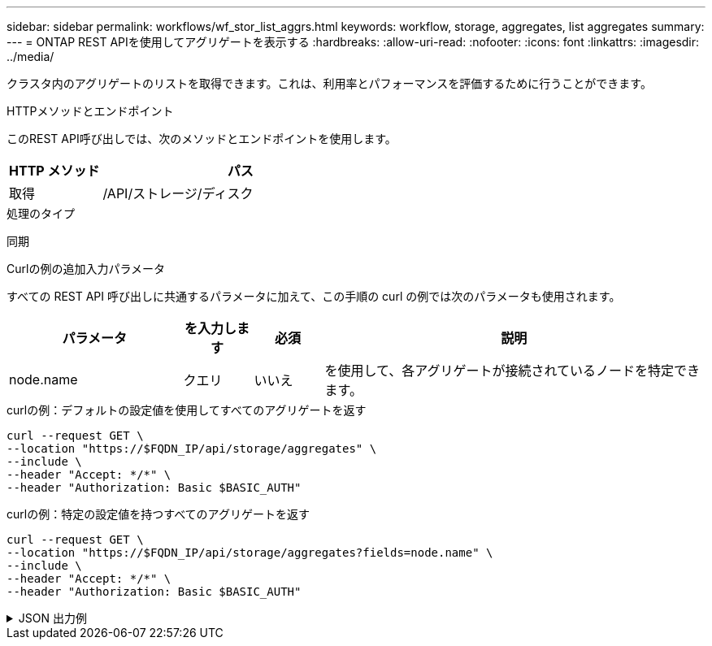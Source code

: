 ---
sidebar: sidebar 
permalink: workflows/wf_stor_list_aggrs.html 
keywords: workflow, storage, aggregates, list aggregates 
summary:  
---
= ONTAP REST APIを使用してアグリゲートを表示する
:hardbreaks:
:allow-uri-read: 
:nofooter: 
:icons: font
:linkattrs: 
:imagesdir: ../media/


[role="lead"]
クラスタ内のアグリゲートのリストを取得できます。これは、利用率とパフォーマンスを評価するために行うことができます。

.HTTPメソッドとエンドポイント
このREST API呼び出しでは、次のメソッドとエンドポイントを使用します。

[cols="25,75"]
|===
| HTTP メソッド | パス 


| 取得 | /API/ストレージ/ディスク 
|===
.処理のタイプ
同期

.Curlの例の追加入力パラメータ
すべての REST API 呼び出しに共通するパラメータに加えて、この手順の curl の例では次のパラメータも使用されます。

[cols="25,10,10,55"]
|===
| パラメータ | を入力します | 必須 | 説明 


| node.name | クエリ | いいえ | を使用して、各アグリゲートが接続されているノードを特定できます。 
|===
.curlの例：デフォルトの設定値を使用してすべてのアグリゲートを返す
[source, curl]
----
curl --request GET \
--location "https://$FQDN_IP/api/storage/aggregates" \
--include \
--header "Accept: */*" \
--header "Authorization: Basic $BASIC_AUTH"
----
.curlの例：特定の設定値を持つすべてのアグリゲートを返す
[source, curl]
----
curl --request GET \
--location "https://$FQDN_IP/api/storage/aggregates?fields=node.name" \
--include \
--header "Accept: */*" \
--header "Authorization: Basic $BASIC_AUTH"
----
.JSON 出力例
[%collapsible]
====
[listing]
----
{
  "records": [
    {
      "uuid": "760d8137-fc59-47da-906a-cc28db0a1c1b",
      "name": "sti214_vsim_sr027o_aggr1",
      "node": {
        "name": "sti214-vsim-sr027o"
      },
      "_links": {
        "self": {
          "href": "/api/storage/aggregates/760d8137-fc59-47da-906a-cc28db0a1c1b"
        }
      }
    }
  ],
  "num_records": 1,
  "_links": {
    "self": {
      "href": "/api/storage/aggregates?fields=node.name"
    }
  }
}
----
====